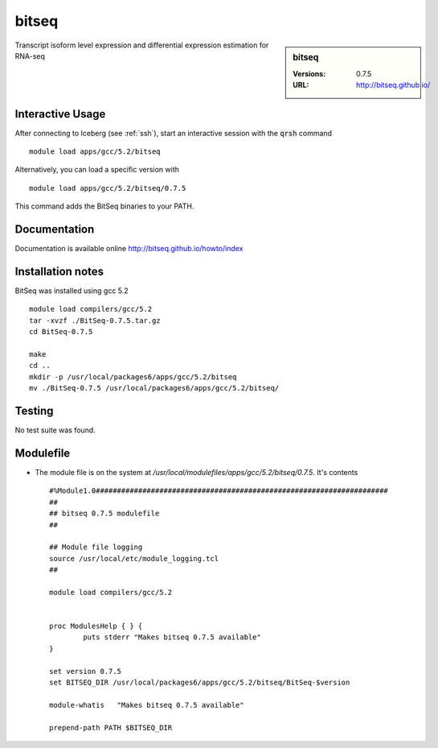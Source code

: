 bitseq
======

.. sidebar:: bitseq

   :Versions:  0.7.5
   :URL: http://bitseq.github.io/

Transcript isoform level expression and differential expression estimation for RNA-seq

Interactive Usage
-----------------
After connecting to Iceberg (see :ref:`ssh`),  start an interactive session with the :code:`qrsh` command ::

        module load apps/gcc/5.2/bitseq

Alternatively, you can load a specific version with ::

        module load apps/gcc/5.2/bitseq/0.7.5

This command adds the BitSeq binaries to your PATH.

Documentation
-------------
Documentation is available online http://bitseq.github.io/howto/index

Installation notes
------------------
BitSeq was installed using gcc 5.2 ::

  module load compilers/gcc/5.2
  tar -xvzf ./BitSeq-0.7.5.tar.gz
  cd BitSeq-0.7.5

  make
  cd ..
  mkdir -p /usr/local/packages6/apps/gcc/5.2/bitseq
  mv ./BitSeq-0.7.5 /usr/local/packages6/apps/gcc/5.2/bitseq/

Testing
-------
No test suite was found.

Modulefile
----------
* The module file is on the system at `/usr/local/modulefiles/apps/gcc/5.2/bitseq/0.7.5`. It's contents ::

    #%Module1.0#####################################################################
    ##
    ## bitseq 0.7.5 modulefile
    ##

    ## Module file logging
    source /usr/local/etc/module_logging.tcl
    ##

    module load compilers/gcc/5.2


    proc ModulesHelp { } {
            puts stderr "Makes bitseq 0.7.5 available"
    }

    set version 0.7.5
    set BITSEQ_DIR /usr/local/packages6/apps/gcc/5.2/bitseq/BitSeq-$version

    module-whatis   "Makes bitseq 0.7.5 available"

    prepend-path PATH $BITSEQ_DIR
